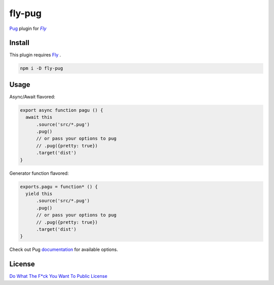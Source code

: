 ========
fly-pug
========

|fly-bg|_ |npm-bg|_ |dl-bg| |travis-bg|_ |license-bg|_

.. |fly-bg| image:: https://img.shields.io/badge/fly-JS-05B3E1.svg?style=flat-square&maxAge=2592000
.. _fly-bg: https://github.com/flyjs/fly

.. |npm-bg| image:: https://img.shields.io/npm/v/fly-pug.svg?style=flat-square
.. _npm-bg: https://www.npmjs.org/package/fly-pug

.. |dl-bg| image:: https://img.shields.io/npm/dm/fly-pug.svg?style=flat-square

.. |travis-bg| image:: https://img.shields.io/travis/frantic1048/fly-pug.svg?style=flat-square
.. _travis-bg: https://travis-ci.org/frantic1048/fly-pug

.. |license-bg| image:: https://img.shields.io/github/license/frantic1048/fly-pug.svg?style=flat-square
.. _license-bg: https://spdx.org/licenses/WTFPL.html

Pug_ plugin for |Fly|_

.. |Fly| replace:: *Fly*
.. _Fly: https://github.com/flyjs/fly
.. _Pug: https://github.com/pugjs/pug

------------------
Install
------------------

This plugin requires Fly_ .

.. code:: bash

    npm i -D fly-pug

------------------
Usage
------------------

Async/Await flavored:

.. code:: js

    export async function pagu () {
      await this
          .source('src/*.pug')
          .pug()
          // or pass your options to pug
          // .pug({pretty: true})
          .target('dist')
    }

Generator function flavored:

.. code:: js

    exports.pagu = function* () {
      yield this
          .source('src/*.pug')
          .pug()
          // or pass your options to pug
          // .pug({pretty: true})
          .target('dist')
    }

Check out Pug documentation_ for available options.

.. _documentation: http://jade-lang.com/api/

------------------
License
------------------

`Do What The F*ck You Want To Public License <https://spdx.org/licenses/WTFPL>`_